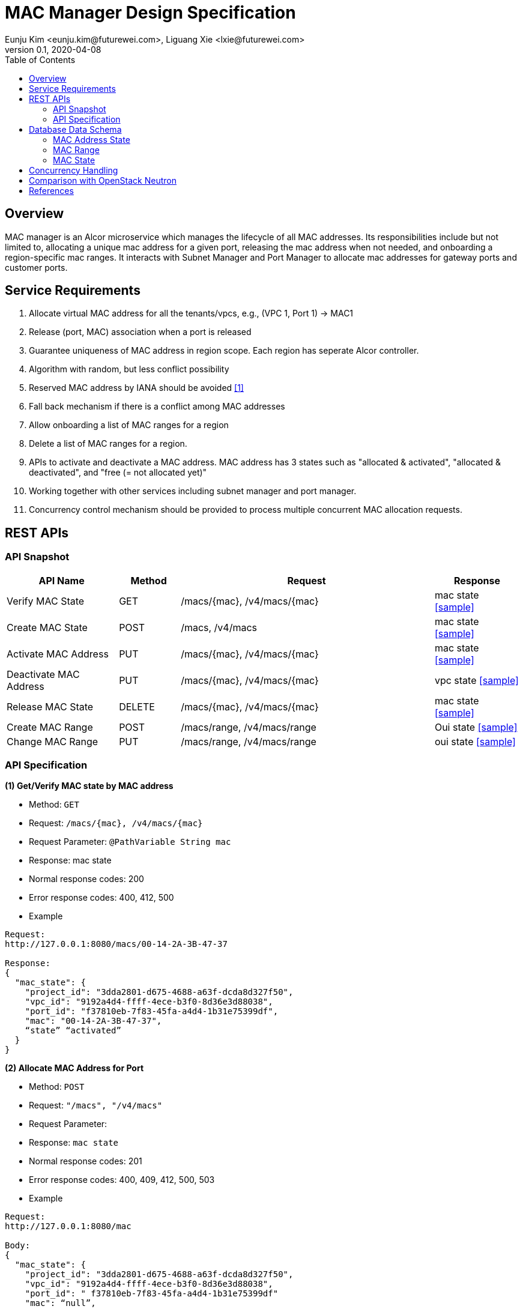 = MAC Manager Design Specification
Eunju Kim <eunju.kim@futurewei.com>, Liguang Xie <lxie@futurewei.com>
v0.1, 2020-04-08
:toc: right

== Overview

MAC manager is an Alcor microservice which manages the lifecycle of all MAC addresses.
Its responsibilities include but not limited to, allocating a unique mac address for a given port,
releasing the mac address when not needed, and onboarding a region-specific mac ranges.
It interacts with Subnet Manager and Port Manager to allocate mac addresses for gateway ports and customer ports.

== Service Requirements

[arabic]
. Allocate virtual MAC address for all the tenants/vpcs, e.g., (VPC 1, Port 1) -> MAC1
. Release (port, MAC) association when a port is released
. Guarantee uniqueness of MAC address in region scope. Each region has seperate Alcor controller.
. Algorithm with random, but less conflict possibility
. Reserved MAC address by IANA should be avoided <<iana>>
. Fall back mechanism if there is a conflict among MAC addresses
. Allow onboarding a list of MAC ranges for a region
. Delete a list of MAC ranges for a region.
. APIs to activate and deactivate a MAC address. MAC address has 3 states such as "allocated & activated", "allocated & deactivated", and "free (= not allocated yet)"
. Working together with other services including subnet manager and port manager.
. Concurrency control mechanism should be provided to process multiple concurrent MAC allocation requests.


== REST APIs

=== API Snapshot

[width="100%",cols="22%,12%,50%,17%"]
|===
|*API Name* |*Method* |*Request*|*Response*

|Verify MAC State
|GET
|/macs/{mac}, /v4/macs/{mac}
|mac state
<<Mac_Get,[sample]>>

|Create MAC State
|POST
|/macs, /v4/macs
|mac state
<<Mac_Post,[sample]>>

|Activate MAC Address
|PUT
|/macs/{mac}, /v4/macs/{mac}
|mac state
<<Mac_Put1,[sample]>>

|Deactivate MAC Address
|PUT
|/macs/{mac}, /v4/macs/{mac}
|vpc state
<<Mac_Put2,[sample]>>

|Release MAC State
|DELETE
|/macs/{mac}, /v4/macs/{mac}
|mac state
<<Mac_Delete,[sample]>>

|Create MAC Range
|POST
|/macs/range, /v4/macs/range
|Oui state
<<Mac_Post2,[sample]>>

|Change MAC Range
|PUT
|/macs/range, /v4/macs/range
|oui state
<<Mac_Put3,[sample]>>
|===

=== API Specification

anchor:Mac_Get1[]
**(1) Get/Verify MAC state by MAC address**

* Method: `GET`

* Request: `/macs/{mac}, /v4/macs/{mac}`

* Request Parameter: `@PathVariable  String mac`

* Response: mac state
* Normal response codes: 200
* Error response codes: 400, 412, 500

* Example

....
Request:
http://127.0.0.1:8080/macs/00-14-2A-3B-47-37

Response:
{
  "mac_state": {
    "project_id": "3dda2801-d675-4688-a63f-dcda8d327f50",
    "vpc_id": "9192a4d4-ffff-4ece-b3f0-8d36e3d88038",
    "port_id": "f37810eb-7f83-45fa-a4d4-1b31e75399df",
    "mac": "00-14-2A-3B-47-37",
    “state” “activated”
  }
}
....

anchor:Mac_Post1[]
**(2) Allocate MAC Address for Port**

* Method: `POST`

* Request: `"/macs", "/v4/macs"`

* Request Parameter:

* Response: `mac state`

* Normal response codes: 201

* Error response codes: 400, 409, 412, 500, 503

* Example
....
Request:
http://127.0.0.1:8080/mac

Body:
{
  "mac_state": {
    "project_id": "3dda2801-d675-4688-a63f-dcda8d327f50",
    "vpc_id": "9192a4d4-ffff-4ece-b3f0-8d36e3d88038",
    "port_id": " f37810eb-7f83-45fa-a4d4-1b31e75399df"
    "mac": “null”,
    “state”: “null”
  }
}

Response:
{
  "mac_state": {
    "project_id": "3dda2801-d675-4688-a63f-dcda8d327f50",
    "vpc_id": "9192a4d4-ffff-4ece-b3f0-8d36e3d88038",
    "port_id": " f37810eb-7f83-45fa-a4d4-1b31e75399df",
    "mac": "00-14-2A-3B-47-37",
    “state” “activated”
  }
}
....

anchor:Mac_Put1[]
**(3) Activate MAC Address**

* Method: `PUT`

* Request: `/macsss/{mac}", "/v4/macs/{mac}`

* Request Parameter: `@PathVariable String mac`

* Response: `mac state`

* Normal response codes: 200

* Error response codes: 400, 412, 500

* Example
....
Request:
http://127.0.0.1:8080/macs/00-14-2A-3B-47-37

Response:
{
  "mac_state": {
    "project_id": "3dda2801-d675-4688-a63f-dcda8d327f50",
    "vpc_id": "9192a4d4-ffff-4ece-b3f0-8d36e3d88038",
    "port_id": "f37810eb-7f83-45fa-a4d4-1b31e75399df",
    "mac": "00-14-2A-3B-47-37",
    “state”: “activated”
  }
}
....
anchor:Mac_Put2[]
**(4) Deactivate MAC Address**

* Method: `PUT`

* Request: `/macs/{mac}", "/v4/macs/{mac}`

* Request Parameter: `@PathVariable String mac`

* Response: `mac state`

* Normal response codes: 200

* Error response codes: 400, 412, 500

* Example
....
Request:
http://127.0.0.1:8080/macs/00-14-2A-3B-47-37

Response:
{
  "mac_state": {
    "project_id": "3dda2801-d675-4688-a63f-dcda8d327f50",
    "vpc_id": "9192a4d4-ffff-4ece-b3f0-8d36e3d88038",
    "port_id": "f37810eb-7f83-45fa-a4d4-1b31e75399df",
    "mac": "00-14-2A-3B-47-37",
    “state”: “deactivated”
  }
}
....
anchor:Mac_Delete1[]
**(5) Delete/Release MAC State By MAC Address**

* Method: `DELETE`

* Request: `/macs/{mac}", "/v4/macs/{mac}`

* Request Parameter: `@PathVariable String mac`

* Response: `mac state`

* Normal response codes: 200

* Error response codes: 400, 412, 500

* Example
....
Request:
http://127.0.0.1:8080/mac/{00-14-2A-3B-47-37}
Body:
{
  "mac_state": {
    "project_id": "3dda2801-d675-4688-a63f-dcda8d327f50",
    "vpc_id": "9192a4d4-ffff-4ece-b3f0-8d36e3d88038",
    "port_id": " f37810eb-7f83-45fa-a4d4-1b31e75399df",
    "mac": "00-14-2A-3B-47-37",
    “state” “activated”
  }
}

Response:
{
  "mac_state": {
    "project_id": "null",
    "vpc_id": "null",
    "port_id": " null",
    "mac": "00-14-2A-3B-47-37",
    “state” “free”
  }
}
....

anchor:Mac_Post2[]
**(6) Onboard MAC Range**

* Method: `POST`
* Request: `/macs/range`
* Request Parameter:
* Response: `mac range state`
* Normal response codes: 201
* Error response codes: 400, 409, 412, 500, 503

* Example
....
Request:
http://127.0.0.1:8080/mac/range

Body:
{
  "mac_range": {
    “id": "range1”,
    "from": “00-14-2A-3B-47-00”,
    "to": “00-14-2A-3B-47-FF”
   }
}

Response:
{
  “mac_range”: [{
    “id": "range0”,
    "from": “00-14-2A-3B-47-00”,
    "to": “00-14-2A-3B-47-FF”
   },
    {
    “id": "range1”,
    "from": “00-14-2A-3B-50-00”,
    "to": “00-14-2A-3B-50-00”
   }]
}

....
anchor:Mac_Put3[]
**(7) Remove MAC Range by Range Id**

* Method: `PUT`
* Request: `/macs/range/range1`
* Request Parameter:
* Response: ``mac range state`
* Normal response codes: 200
* Error response codes: 400, 412, 500

* Example
....
Request:
Request:
http://127.0.0.1:8080/mac/range

Body:
{
  "oui_state": {
    "project_id": "3dda2801-d675-4688-a63f-dcda8d327f50",
    "vpc_id": "9192a4d4-ffff-4ece-b3f0-8d36e3d88038",
    “mac_range”: {
                   “from”: “00-14-2A-3B-47-00”,
                   “to”: “00-14-2A-3B-47-FF”}
   }
}

Response:
{
  "oui_state": {
    "project_id": "3dda2801-d675-4688-a63f-dcda8d327f50",
    "vpc_id": "9192a4d4-ffff-4ece-b3f0-8d36e3d88038",
    “mac_range”: {
                   “from”: “00-14-2A-3B-50-00”,
                   “to”: “00-14-2A-3B-50-FF”}
   }
}

....


== Database Data Schema

=== MAC Address State
One MAC address falls into one of three states:

[width="100%",cols="30%,70%"]
|===
|*State* |*Details*

|Activated
|MAC address is allocated to a port AND it is in use. This is default.

|Deactivated
|MAC address is allocated to a port AND it is NOT in use.

|Free
|MAC address is NOT allocated to a port yet.
|===

=== MAC Range

image::images/services_macrange.png[]

=== MAC State
image::images/services_macstate.png[]

== Concurrency Handling

TBD

== Comparison with OpenStack Neutron

TBD

[bibliography]
== References

- [[[iana,1]]] https://www.iana.org/assignments/ethernet-numbers/ethernet-numbers.xhtml